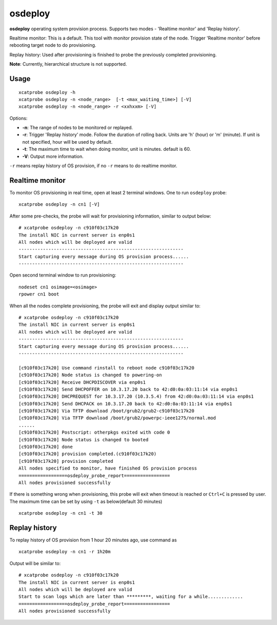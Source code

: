 osdeploy
========

**osdeploy** operating system provision process. Supports two modes - 'Realtime monitor' and 'Replay history'.

Realtime monitor: This is a default. This tool with monitor provision state of the node. Trigger 'Realtime monitor' before rebooting target node to do provisioning.

Replay history: Used after provisioning is finished to probe the previously completed provisioning.

**Note**: Currently, hierarchical structure is not supported.

Usage
-----

::

    xcatprobe osdeploy -h
    xcatprobe osdeploy -n <node_range>  [-t <max_waiting_time>] [-V]
    xcatprobe osdeploy -n <node_range> -r <xxhxxm> [-V]

Options:

* **-n**: The range of nodes to be monitored or replayed.
* **-r**: Trigger 'Replay history' mode. Follow the duration of rolling back. Units are 'h' (hour) or 'm' (minute). If unit is not specified, hour will be used by default.
* **-t**: The maximum time to wait when doing monitor, unit is minutes. default is 60.
* **-V**: Output more information.

``-r`` means replay history of OS provision, if no ``-r`` means to do realtime monitor.

Realtime monitor
----------------

To monitor OS provisioning in real time, open at least 2 terminal windows. One to run ``osdeploy`` probe: ::

    xcatprobe osdeploy -n cn1 [-V]

After some pre-checks, the probe will wait for provisioning information, similar to output below:  ::

    # xcatprobe osdeploy -n c910f03c17k20
    The install NIC in current server is enp0s1                                                                       [INFO]
    All nodes which will be deployed are valid                                                                        [ OK ]
    -------------------------------------------------------------
    Start capturing every message during OS provision process......
    -------------------------------------------------------------

Open second terminal window to run provisioning: ::

    nodeset cn1 osimage=<osimage>
    rpower cn1 boot

When all the nodes complete provisioning, the probe will exit and display output similar to: ::

    # xcatprobe osdeploy -n c910f03c17k20
    The install NIC in current server is enp0s1                                                                       [INFO]
    All nodes which will be deployed are valid                                                                        [ OK ]
    -------------------------------------------------------------
    Start capturing every message during OS provision process......
    -------------------------------------------------------------

    [c910f03c17k20] Use command rinstall to reboot node c910f03c17k20
    [c910f03c17k20] Node status is changed to powering-on
    [c910f03c17k20] Receive DHCPDISCOVER via enp0s1
    [c910f03c17k20] Send DHCPOFFER on 10.3.17.20 back to 42:d0:0a:03:11:14 via enp0s1
    [c910f03c17k20] DHCPREQUEST for 10.3.17.20 (10.3.5.4) from 42:d0:0a:03:11:14 via enp0s1
    [c910f03c17k20] Send DHCPACK on 10.3.17.20 back to 42:d0:0a:03:11:14 via enp0s1
    [c910f03c17k20] Via TFTP download /boot/grub2/grub2-c910f03c17k20
    [c910f03c17k20] Via TFTP download /boot/grub2/powerpc-ieee1275/normal.mod
    ......
    [c910f03c17k20] Postscript: otherpkgs exited with code 0
    [c910f03c17k20] Node status is changed to booted
    [c910f03c17k20] done
    [c910f03c17k20] provision completed.(c910f03c17k20)
    [c910f03c17k20] provision completed                                                                               [ OK ]
    All nodes specified to monitor, have finished OS provision process                                                [ OK ]
    ==================osdeploy_probe_report=================
    All nodes provisioned successfully                                                                                [ OK ]


If there is something wrong when provisioning, this probe will exit when timeout is reached or ``Ctrl+C`` is pressed by user. The maximum time can be set by using ``-t`` as below(default 30 minutes) ::


    xcatprobe osdeploy -n cn1 -t 30

Replay history
--------------

To replay history of OS provision from 1 hour 20 minutes ago, use command as ::

    xcatprobe osdeploy -n cn1 -r 1h20m

Output will be similar to: ::

    # xcatprobe osdeploy -n c910f03c17k20
    The install NIC in current server is enp0s1                                                                       [INFO]
    All nodes which will be deployed are valid                                                                        [ OK ]
    Start to scan logs which are later than *********, waiting for a while.............
    ==================osdeploy_probe_report=================
    All nodes provisioned successfully                                                                                [ OK ]

